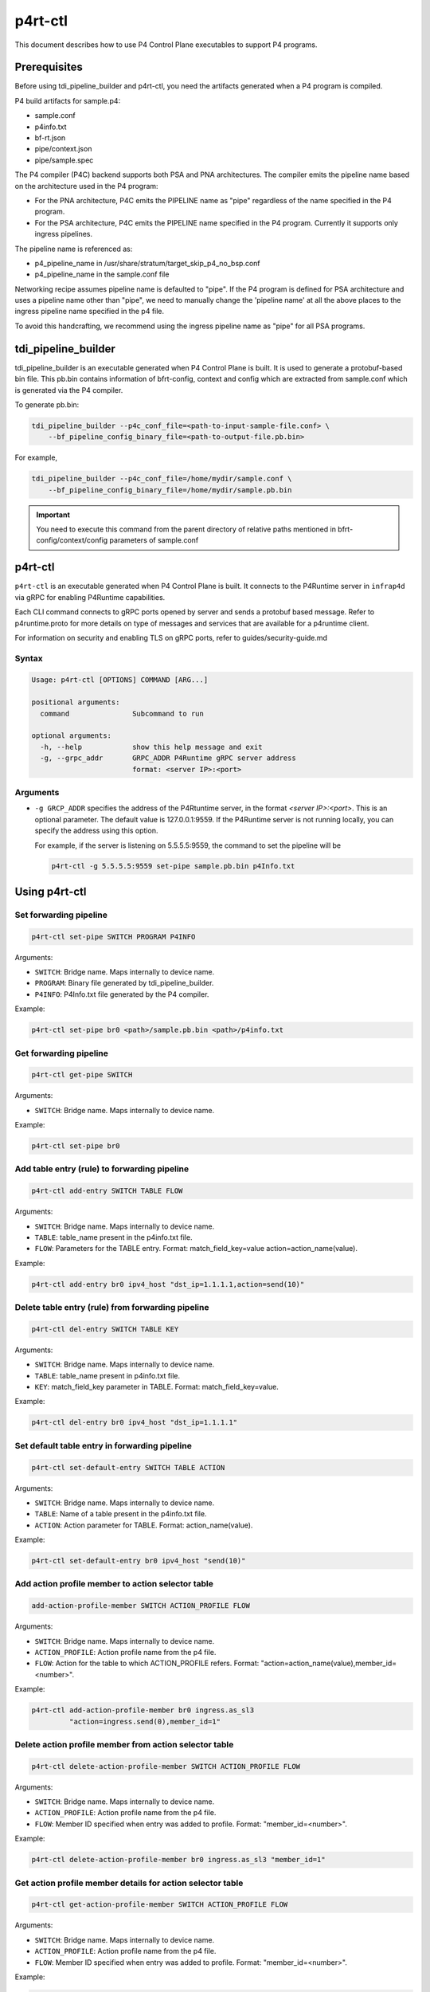 ..
      Copyright 2021-2023 Intel Corporation
      SPDX-License-Identifier: Apache-2.0

========
p4rt-ctl
========

This document describes how to use P4 Control Plane executables to support
P4 programs.

Prerequisites
-------------

Before using tdi_pipeline_builder and p4rt-ctl, you need the artifacts
generated when a P4 program is compiled.

P4 build artifacts for sample.p4:

* sample.conf
* p4info.txt
* bf-rt.json
* pipe/context.json
* pipe/sample.spec


The P4 compiler (P4C) backend supports both PSA and PNA architectures. The
compiler emits the pipeline name based on the architecture used in the P4
program:

* For the PNA architecture, P4C emits the PIPELINE name as "pipe" regardless
  of the name specified in the P4 program.
* For the PSA architecture, P4C emits the PIPELINE name specified in the P4
  program. Currently it supports only ingress pipelines.

The pipeline name is referenced as:

* p4_pipeline_name in /usr/share/stratum/target_skip_p4_no_bsp.conf
* p4_pipeline_name in the sample.conf file

Networking recipe assumes pipeline name is defaulted to "pipe".
If the P4 program is defined for PSA architecture and uses a pipeline name
other than "pipe", we need to manually change the 'pipeline name' at all the
above places to the ingress pipeline name specified in the p4 file.

To avoid this handcrafting, we recommend using the ingress pipeline name as
"pipe" for all PSA programs.

tdi_pipeline_builder
--------------------

tdi_pipeline_builder is an executable generated when P4 Control Plane is
built. It is used to generate a protobuf-based bin file. This pb.bin
contains information of bfrt-config, context and config which are extracted
from sample.conf which is generated via the P4 compiler.

To generate pb.bin:

.. code-block:: bash

   tdi_pipeline_builder --p4c_conf_file=<path-to-input-sample-file.conf> \
       --bf_pipeline_config_binary_file=<path-to-output-file.pb.bin>

For example,

.. code-block:: bash

   tdi_pipeline_builder --p4c_conf_file=/home/mydir/sample.conf \
       --bf_pipeline_config_binary_file=/home/mydir/sample.pb.bin

.. important::

   You need to execute this command from the parent directory of
   relative paths mentioned in bfrt-config/context/config parameters
   of sample.conf


p4rt-ctl
--------

``p4rt-ctl`` is an executable generated when P4 Control Plane is built. It
connects to the P4Runtime server in ``infrap4d`` via gRPC for
enabling P4Runtime capabilities.

Each CLI command connects to gRPC ports opened by server and sends a protobuf based
message. Refer to p4runtime.proto for more details on type of messages and
services that are available for a p4runtime client.

For information on security and enabling TLS on gRPC ports, refer to
guides/security-guide.md

Syntax
~~~~~~

.. code-block:: text

   Usage: p4rt-ctl [OPTIONS] COMMAND [ARG...]

   positional arguments:
     command               Subcommand to run

   optional arguments:
     -h, --help            show this help message and exit
     -g, --grpc_addr       GRPC_ADDR P4Runtime gRPC server address
                           format: <server IP>:<port>

Arguments
~~~~~~~~~

* ``-g GRCP_ADDR`` specifies the address of the P4Rtuntime server, in the
  format *<server IP>:<port>*. This is an optional parameter. The default value
  is 127.0.0.1:9559. If the P4Runtime server is not running locally, you can
  specify the address using this option.

  For example, if the server is listening on 5.5.5.5:9559, the command to
  set the pipeline will be

  .. code-block:: bash

     p4rt-ctl -g 5.5.5.5:9559 set-pipe sample.pb.bin p4Info.txt

Using p4rt-ctl
--------------

Set forwarding pipeline
~~~~~~~~~~~~~~~~~~~~~~~

.. code-block:: bash

   p4rt-ctl set-pipe SWITCH PROGRAM P4INFO

Arguments:

* ``SWITCH``: Bridge name. Maps internally to device name.
* ``PROGRAM``: Binary file generated by tdi_pipeline_builder.
* ``P4INFO``: P4Info.txt file generated by the P4 compiler.

Example:

.. code-block:: bash

   p4rt-ctl set-pipe br0 <path>/sample.pb.bin <path>/p4info.txt

Get forwarding pipeline
~~~~~~~~~~~~~~~~~~~~~~~

.. code-block:: bash

   p4rt-ctl get-pipe SWITCH

Arguments:

* ``SWITCH``: Bridge name. Maps internally to device name.

Example:

.. code-block:: bash

   p4rt-ctl set-pipe br0

Add table entry (rule) to forwarding pipeline
~~~~~~~~~~~~~~~~~~~~~~~~~~~~~~~~~~~~~~~~~~~~~

.. code-block:: bash

   p4rt-ctl add-entry SWITCH TABLE FLOW

Arguments:

* ``SWITCH``: Bridge name. Maps internally to device name.
* ``TABLE``: table_name present in the p4info.txt file.
* ``FLOW``: Parameters for the TABLE entry.
  Format: match_field_key=value action=action_name(value).

Example:

.. code-block:: bash

  p4rt-ctl add-entry br0 ipv4_host "dst_ip=1.1.1.1,action=send(10)"

Delete table entry (rule) from forwarding pipeline
~~~~~~~~~~~~~~~~~~~~~~~~~~~~~~~~~~~~~~~~~~~~~~~~~~

.. code-block:: bash

   p4rt-ctl del-entry SWITCH TABLE KEY

Arguments:

* ``SWITCH``: Bridge name. Maps internally to device name.
* ``TABLE``: table_name present in p4info.txt file.
* ``KEY``: match_field_key parameter in TABLE. Format: match_field_key=value.

Example:

.. code-block:: bash

   p4rt-ctl del-entry br0 ipv4_host "dst_ip=1.1.1.1"

Set default table entry in forwarding pipeline
~~~~~~~~~~~~~~~~~~~~~~~~~~~~~~~~~~~~~~~~~~~~~~

.. code-block:: bash

   p4rt-ctl set-default-entry SWITCH TABLE ACTION

Arguments:

* ``SWITCH``: Bridge name. Maps internally to device name.
* ``TABLE``: Name of a table present in the p4info.txt file.
* ``ACTION``: Action parameter for TABLE. Format: action_name(value).

Example:

.. code-block:: bash

   p4rt-ctl set-default-entry br0 ipv4_host "send(10)"

Add action profile member to action selector table
~~~~~~~~~~~~~~~~~~~~~~~~~~~~~~~~~~~~~~~~~~~~~~~~~~

.. code-block:: bash

   add-action-profile-member SWITCH ACTION_PROFILE FLOW

Arguments:

* ``SWITCH``: Bridge name. Maps internally to device name.
* ``ACTION_PROFILE``: Action profile name from the p4 file.
* ``FLOW``: Action for the table to which ACTION_PROFILE refers.
  Format: "action=action_name(value),member_id=<number>".

Example:

.. code-block:: bash

   p4rt-ctl add-action-profile-member br0 ingress.as_sl3
            "action=ingress.send(0),member_id=1"

Delete action profile member from action selector table
~~~~~~~~~~~~~~~~~~~~~~~~~~~~~~~~~~~~~~~~~~~~~~~~~~~~~~~

.. code-block:: bash

    p4rt-ctl delete-action-profile-member SWITCH ACTION_PROFILE FLOW

Arguments:

* ``SWITCH``: Bridge name. Maps internally to device name.
* ``ACTION_PROFILE``: Action profile name from the p4 file.
* ``FLOW``: Member ID specified when entry was added to profile.
  Format: "member_id=<number>".

Example:

.. code-block:: bash

   p4rt-ctl delete-action-profile-member br0 ingress.as_sl3 "member_id=1"

Get action profile member details for action selector table
~~~~~~~~~~~~~~~~~~~~~~~~~~~~~~~~~~~~~~~~~~~~~~~~~~~~~~~~~~~

.. code-block:: bash

   p4rt-ctl get-action-profile-member SWITCH ACTION_PROFILE FLOW

Arguments:

* ``SWITCH``: Bridge name. Maps internally to device name.
* ``ACTION_PROFILE``: Action profile name from the p4 file.
* ``FLOW``: Member ID specified when entry was added to profile.
  Format: "member_id=<number>".

Example:

.. code-block:: bash

   p4rt-ctl get-action-profile-member br0 ingress.as_sl3 "member_id=1"

Add action profile group entry to action selector table
~~~~~~~~~~~~~~~~~~~~~~~~~~~~~~~~~~~~~~~~~~~~~~~~~~~~~~~

.. code-block:: bash

   p4rt-ctl add-action-profile-group SWITCH ACTION_PROFILE FLOW

Arguments:

* ``SWITCH``: Bridge name. Maps internally to device name.
* ``ACTION_PROFILE``: Action profile name from the p4 file.
* ``FLOW``: Maps group with list of members.
  Format: "group_id=<group number>,reference_members=<member1,member2,..>,max_size=<maxsize of members this group can have>"

Example:

.. code-block:: bash

   p4rt-ctl add-action-profile-group br0 ingress.as_sl3 "group_id=1,reference_members=(1),max_size=128"

Delete action profile group entry from action selector table
~~~~~~~~~~~~~~~~~~~~~~~~~~~~~~~~~~~~~~~~~~~~~~~~~~~~~~~~~~~~

.. code-block:: bash

   p4rt-ctl delete-action-profile-group SWITCH ACTION_PROFILE FLOW

Arguments:

* ``SWITCH``: Bridge name. Maps internally to device name.
* ``ACTION_PROFILE``: Action profile name from the p4 file.
* ``FLOW``: Group ID specified when entry was added to table.
  Format: "group_id=<number>".

Example:

.. code-block:: bash

   p4rt-ctl delete-action-profile-group br0 ingress.as_sl3 "group_id=1"

Get action profile group details for action selector table
~~~~~~~~~~~~~~~~~~~~~~~~~~~~~~~~~~~~~~~~~~~~~~~~~~~~~~~~~~

.. code-block:: bash

   p4rt-ctl get-action-profile-group SWITCH ACTION_PROFILE FLOW

Arguments:

* ``SWITCH``: Bridge name. Maps internally to device name.
* ``ACTION_PROFILE``: Action profile name from the p4 file.
* ``FLOW``: Group ID specified when entry was added to table.
  Format: "group_id=<number>".

Example:

.. code-block:: bash

   p4rt-ctl get-action-profile-group br0 ingress.as_sl3 "group_id=1"

Add rule for ternary match_type
~~~~~~~~~~~~~~~~~~~~~~~~~~~~~~~

.. code-block:: bash

   p4rt-ctl add-entry SWITCH TABLE FLOW

Arguments:

* ``SWITCH``: Bridge name. Maps internally to device name.
* ``TABLE``: table_name present in p4info.txt file.
* ``FLOW``: Parameters for TABLE entry. Since we
  are programming a match_type ternary, we expect user to provide priority
  as well. 'priority' is a case sensitive field expected from user.
  Mask for ternary or WCM match field is expected in x.x.x.x format for IPv4,
  or a decimal or hexadecimal value.
  Format: "match_field_key=value,priority=value,action=action_name(value)".

Example:

.. code-block:: bash

   p4rt-ctl add-entry br0 filter "src_ip=192.168.15.0/255.255.255.0,priority=100,action=drop"

Delete rule for ternary match_type
~~~~~~~~~~~~~~~~~~~~~~~~~~~~~~~~~~

.. code-block:: bash

   p4rt-ctl del-entry SWITCH TABLE KEY

Arguments:

* ``SWITCH``: Bridge name. Maps internally to device name.
* ``TABLE``: table_name present in p4info.txt file.
* ``KEY``: match_field_key parameters specified when entry was added to
  TABLE. Since match_type is ternary, we expect user to
  provide previously configured priority as well. 'priority' is a case
  sensitive field expected from user. Mask for ternary or WCM match field
  is expected in x.x.x.x format for IPv4, or a decimal or hexadecimal value.
  Format: "match_field_key=value,priority=value".

Example:

.. code-block:: bash

   p4rt-ctl del-entry br0 ingress.ipv4_wcm "hdr.ipv4.dst_addr=192.168.1.0/255.255.255.0,priority=10"

Get indirect counter value
~~~~~~~~~~~~~~~~~~~~~~~~~~

.. code-block:: bash

   p4rt-ctl get-counter SWITCH COUNTER_TABLE COUNTER_FLOW

Arguments:

* ``SWITCH``: Bridge name. Maps internally to device name.
* ``COUNTER_TABLE``: Specifies counter table entry from the p4 file.
* ``COUNTER_FLOW``: Counter ID (generated ID by p4c; see bfrt.json file)
  and counter table index. Format: "counter_id=<number>,index=<number>".
  counter_id=0 will display value for all counters added up. For index=UNSET,
  all cells for specified counter_id will be displayed.

Examples:

.. code-block:: bash

   p4rt-ctl get-counter br0 ingress.ipv4_host_counter "counter_id=308545543,index=1"

   p4rt-ctl get-counter br0 ingress.ipv4_host_counter "counter_id=0,index=1"

Reset indirect counter value
~~~~~~~~~~~~~~~~~~~~~~~~~~~~

.. code-block:: bash

   p4rt-ctl reset-counter SWITCH COUNTER_TABLE COUNTER_FLOW

Arguments:

* ``SWITCH``: Bridge name. Maps internally to device name.
* ``COUNTER_TABLE``: counter table entry from the p4 file.
* ``COUNTER_FLOW``: counter ID (generated ID by p4c;  see bfrt.json file)
  and counter table index. Format: "counter_id=<number>,index=<number>".

Example:

.. code-block:: bash

   p4rt-ctl reset-counter br0 ingress.ipv4_host_counter "counter_id=308545543,index=1"

Get direct counter value
~~~~~~~~~~~~~~~~~~~~~~~~

.. code-block:: bash

   p4rt-ctl get-direct-counter SWITCH TABLE KEY

Arguments:

* ``SWITCH``: Bridge name. Maps internally to device name.
* ``TABLE``: table_name present in p4info.txt file.
* ``KEY``: match_field_key parameter of the TABLE.
  Format: match_field_key=value.

Examples:

.. code-block:: bash

   p4rt-ctl get-direct-counter br0 my_control.e_fwd "hdrs.mac[vmeta.common.depth].da="0x000000000461",hdrs.mac[vmeta.common.depth].sa="0x9ebace98d9d3"" // Egress(Tx)

   p4rt-ctl get-direct-counter br0 my_control.i_fwd "hdrs.mac[vmeta.common.depth].da="0x000000000361",hdrs.mac[vmeta.common.depth].sa="0x9ebace98d9d3"" // Ingress(Rx)

Get flow dump entries
~~~~~~~~~~~~~~~~~~~~~

.. code-block:: bash

   p4rt-ctl dump-entries SWITCH [TABLE]

Arguments:

* ``SWITCH``: Bridge name. Maps internally to device name.
* ``TABLE``: Table entry from the p4 file.

Example:

.. code-block:: bash

   p4rt-ctl dump-entries br0

Add configuration to meter table
~~~~~~~~~~~~~~~~~~~~~~~~~~~~~~~~~~~~~~~~~~~~~~~~~

.. code-block:: bash

   add-meter-config SWITCH METER_TBL METER_CONFIGURATION

Arguments:

* ``SWITCH``: Bridge name. Maps internally to device name.
* ``METER_TBL``: Meter table.
* ``METER_CONFIGURATION``: Configuration for meter table.

Example:

.. code-block:: bash

   p4rt-ctl add-meter-config br0 my_control.meter1 "meter_id=2244878476,meter_index=10,meter_config=policer_meter_prof_id=0,policer_spec_cir_unit=1,policer_spec_cbs_unit=1,policer_spec_eir_unit=1,policer_spec_ebs_unit=1,policer_spec_cir=1000,policer_spec_cbs=1500,policer_spec_eir=1000,policer_spec_ebs=1500"

Add table entry (rule) for direct meter
~~~~~~~~~~~~~~~~~~~~~~~~~~~~~~~~~~~~~~~~~~~~

.. code-block:: bash

   p4rt-ctl add-entry SWITCH TABLE FLOW

Arguments:

* ``SWITCH``: Bridge name. Maps internally to device name.
* ``TABLE``: table_name present in the p4info.txt file.
* ``FLOW``: Parameters for the TABLE entry.
  Format: match_field_key=value config_data=value action=action_name(value).

Example:

.. code-block:: bash

   p4rt-ctl add-entry br0 my_control.i_fwd "hdrs.mac[vmeta.common.depth].da="0x000000000193",hdrs.mac[vmeta.common.depth].sa="0x9ebace99d1d2",config_data=policer_meter_prof_id=0,policer_spec_cir_unit=0,policer_spec_cbs_unit=1,policer_spec_eir_unit=0,policer_spec_ebs_unit=1,policer_spec_cir=100,policer_spec_cbs=1500,policer_spec_eir=100,policer_spec_ebs=1500,action=my_control.send_with_policer_meter3(17)"   

Get direct meter value
~~~~~~~~~~~~~~~~~~~~~~~

.. code-block:: bash

   p4rt-ctl get-direct-meter SWITCH TABLE KEY

Arguments:

* ``SWITCH``: Bridge name. Maps internally to device name.
* ``TABLE``: table_name present in p4info.txt file.
* ``KEY``: match_field_key parameter of the TABLE.
  Format: match_field_key=value.

Examples:

.. code-block:: bash

   p4rt-ctl get-direct-meter br0 my_control.i_fwd "hdrs.mac[vmeta.common.depth].da="0x000000000193",hdrs.mac[vmeta.common.depth].sa="0x9ebace99d1d2" 

Get indirect meter value
~~~~~~~~~~~~~~~~~~~~~~~~~

.. code-block:: bash

   p4rt-ctl get-packet-mod-meter SWITCH METER_TABLE METER_FLOW

Arguments:

* ``SWITCH``: Bridge name. Maps internally to device name.
* ``METER_TABLE``: Specifies meter table entry from the p4 file.
* ``METER_FLOW``: Meter ID (generated ID by p4c; see bfrt.json file)
  and meter table index. 
  Format: "meter_id=<number>,meter_index=<number>".

Examples:

.. code-block:: bash

   p4rt-ctl get-packet-mod-meter br0 my_control.meter1 "meter_id=2244878476,meter_index=10"

Start Packet I/O
~~~~~~~~~~~~~~~~

.. code-block:: bash

   p4rt-ctl start-pktio SWITCH

Arguments:

* ``SWITCH``: Bridge name. Maps internally to device name.

Examples:

.. code-block:: bash

   p4rt-ctl start-pktio br0

Known Issues
------------

1. SWITCH parameter specified in ``p4rt-ctl`` commands is not utilized
   in current releases. It accepts any kind of value.

2. counter_id=0 in ``p4rt-ctl get-counter`` for indirect counters
   is not supported in current release. Flow counters index=unset or index=0
   does not give cumulative byte count.

3. Runtime validation of ``value`` for each key in ``p4rt-ctl`` is not supported.
